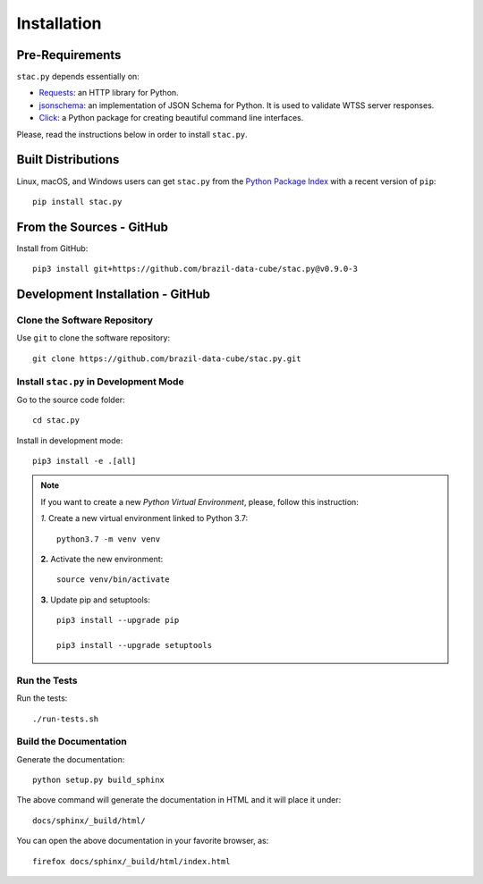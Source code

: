 ..
    This file is part of Python Client Library for STAC.
    Copyright (C) 2019-2021 INPE.

    Python Client Library for STAC is free software; you can redistribute it and/or modify it
    under the terms of the MIT License; see LICENSE file for more details.


Installation
============


Pre-Requirements
----------------


``stac.py`` depends essentially on:

- `Requests <https://requests.readthedocs.io/en/master/>`_: an HTTP library for Python.

- `jsonschema <https://github.com/Julian/jsonschema>`_: an implementation of JSON Schema for Python. It is used to validate WTSS server responses.

- `Click <https://click.palletsprojects.com/en/7.x/>`_: a Python package for creating beautiful command line interfaces.


Please, read the instructions below in order to install ``stac.py``.


Built Distributions
-------------------


Linux, macOS, and Windows users can get ``stac.py`` from the `Python Package Index <https://pypi.org/project/stac.py/>`_ with a recent version of ``pip``::

    pip install stac.py


From the Sources - GitHub
--------------------------


Install from GitHub::

    pip3 install git+https://github.com/brazil-data-cube/stac.py@v0.9.0-3


Development Installation - GitHub
---------------------------------


Clone the Software Repository
+++++++++++++++++++++++++++++


Use ``git`` to clone the software repository::

    git clone https://github.com/brazil-data-cube/stac.py.git


Install ``stac.py`` in Development Mode
+++++++++++++++++++++++++++++++++++++++


Go to the source code folder::

    cd stac.py


Install in development mode::

    pip3 install -e .[all]


.. note::

    If you want to create a new *Python Virtual Environment*, please, follow this instruction:

    *1.* Create a new virtual environment linked to Python 3.7::

        python3.7 -m venv venv


    **2.** Activate the new environment::

        source venv/bin/activate


    **3.** Update pip and setuptools::

        pip3 install --upgrade pip

        pip3 install --upgrade setuptools


Run the Tests
+++++++++++++


Run the tests::

    ./run-tests.sh


Build the Documentation
+++++++++++++++++++++++


Generate the documentation::

    python setup.py build_sphinx


The above command will generate the documentation in HTML and it will place it under::

    docs/sphinx/_build/html/


You can open the above documentation in your favorite browser, as::

    firefox docs/sphinx/_build/html/index.html